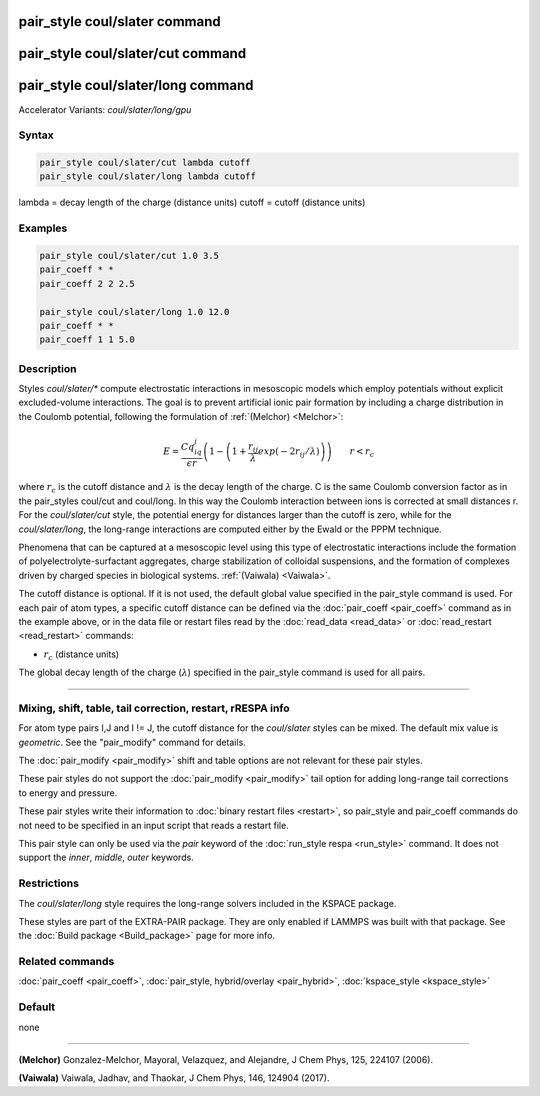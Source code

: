 .. index:: pair_style coul/slater
.. index:: pair_style coul/slater/cut
.. index:: pair_style coul/slater/long
.. index:: pair_style coul/slater/long/gpu

pair_style coul/slater command
==============================

pair_style coul/slater/cut command
==================================

pair_style coul/slater/long command
===================================

Accelerator Variants: *coul/slater/long/gpu*

Syntax
""""""


.. code-block:: LAMMPS

   pair_style coul/slater/cut lambda cutoff
   pair_style coul/slater/long lambda cutoff

lambda = decay length of the charge (distance units)
cutoff = cutoff (distance units)

Examples
""""""""


.. code-block:: LAMMPS

   pair_style coul/slater/cut 1.0 3.5
   pair_coeff * *
   pair_coeff 2 2 2.5

   pair_style coul/slater/long 1.0 12.0
   pair_coeff * *
   pair_coeff 1 1 5.0

Description
"""""""""""

Styles *coul/slater/** compute electrostatic interactions in mesoscopic models
which employ potentials without explicit excluded-volume interactions.
The goal is to prevent artificial ionic pair formation by including a charge
distribution in the Coulomb potential, following the formulation of
:ref:`(Melchor) <Melchor>`:

.. math::

   E  =  \frac{Cq_iq_j}{\epsilon r} \left( 1- \left( 1 + \frac{r_{ij}}{\lambda} exp\left( -2r_{ij}/\lambda \right) \right) \right)                       \qquad r < r_c

where :math:`r_c` is the cutoff distance and :math:`\lambda` is the decay length of the charge.
C is the same Coulomb conversion factor as in the pair_styles coul/cut and coul/long. In this way the Coulomb
interaction between ions is corrected at small distances r.
For the *coul/slater/cut* style, the potential energy for distances larger than the cutoff is zero,
while for the *coul/slater/long*, the long-range interactions are computed either by the Ewald or the PPPM technique.

Phenomena that can be captured at a mesoscopic level using this type of electrostatic
interactions include the formation of polyelectrolyte-surfactant aggregates,
charge stabilization of colloidal suspensions, and the formation of
complexes driven by charged species in biological systems. :ref:`(Vaiwala) <Vaiwala>`.

The cutoff distance is optional. If it is not used,
the default global value specified in the pair_style command is used.
For each pair of atom types, a specific cutoff distance can be defined via the :doc:`pair_coeff <pair_coeff>` command as in the example
above, or in the data file or restart files read by the
:doc:`read_data <read_data>` or :doc:`read_restart <read_restart>`
commands:

* :math:`r_c` (distance units)

The global decay length of the charge (:math:`\lambda`) specified in the pair_style command is used for all pairs.

----------

Mixing, shift, table, tail correction, restart, rRESPA info
"""""""""""""""""""""""""""""""""""""""""""""""""""""""""""

For atom type pairs I,J and I != J, the cutoff distance for the
*coul/slater* styles can be mixed.  The default mix value is *geometric*\ .
See the "pair_modify" command for details.

The :doc:`pair_modify <pair_modify>` shift and table options are not relevant
for these pair styles.

These pair styles do not support the :doc:`pair_modify <pair_modify>`
tail option for adding long-range tail corrections to energy and
pressure.

These pair styles write their information to :doc:`binary restart files <restart>`, so pair_style and pair_coeff commands do not need
to be specified in an input script that reads a restart file.

This pair style can only be used via the *pair* keyword of the
:doc:`run_style respa <run_style>` command.  It does not support the
*inner*, *middle*, *outer* keywords.

Restrictions
""""""""""""

The  *coul/slater/long* style requires the long-range solvers included in the KSPACE package.

These styles are part of the EXTRA-PAIR package.  They are only enabled if
LAMMPS was built with that package.  See the :doc:`Build package <Build_package>` page for more info.

Related commands
""""""""""""""""

:doc:`pair_coeff <pair_coeff>`, :doc:`pair_style, hybrid/overlay <pair_hybrid>`, :doc:`kspace_style <kspace_style>`

Default
"""""""

none

----------

.. _Melchor:

**(Melchor)** Gonzalez-Melchor, Mayoral, Velazquez, and Alejandre, J Chem Phys, 125, 224107 (2006).

.. _Vaiwala:

**(Vaiwala)** Vaiwala, Jadhav, and Thaokar, J Chem Phys, 146, 124904 (2017).

